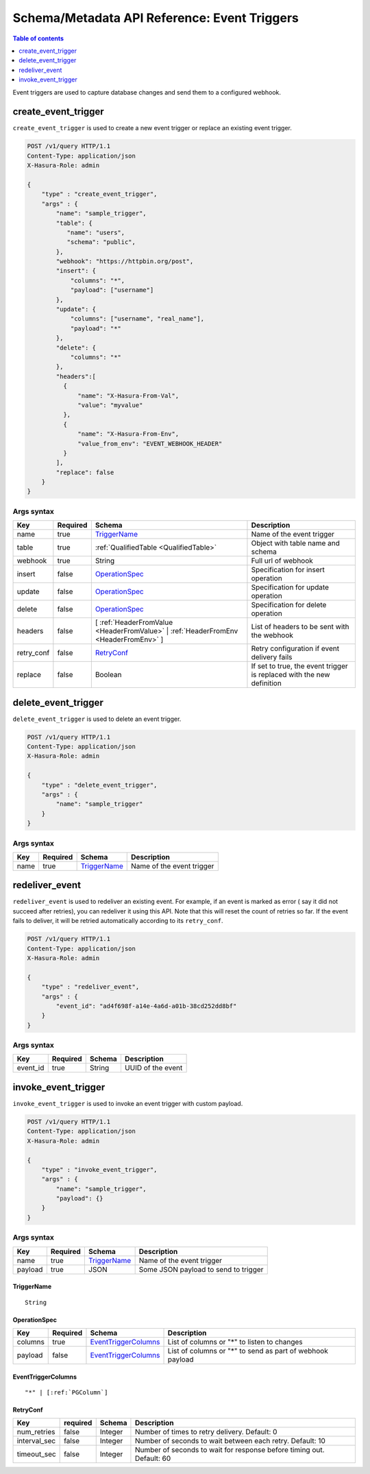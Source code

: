 .. meta::
   :description: Manage event triggers with the Hasura schema/metadata API
   :keywords: hasura, docs, schema/metadata API, API reference, event trigger

.. _api_event_triggers:

Schema/Metadata API Reference: Event Triggers
=============================================

.. contents:: Table of contents
  :backlinks: none
  :depth: 1
  :local:

Event triggers are used to capture database changes and send them to a configured webhook.

.. _create_event_trigger:

create_event_trigger
--------------------

``create_event_trigger`` is used to create a new event trigger or replace an existing event trigger.

.. code-block:: http

   POST /v1/query HTTP/1.1
   Content-Type: application/json
   X-Hasura-Role: admin

   {
       "type" : "create_event_trigger",
       "args" : {
           "name": "sample_trigger",
           "table": {
              "name": "users",
              "schema": "public",
           },
           "webhook": "https://httpbin.org/post",
           "insert": {
               "columns": "*",
               "payload": ["username"]
           },
           "update": {
               "columns": ["username", "real_name"],
               "payload": "*"
           },
           "delete": {
               "columns": "*"
           },
           "headers":[
             {
                 "name": "X-Hasura-From-Val",
                 "value": "myvalue"
             },
             {
                 "name": "X-Hasura-From-Env",
                 "value_from_env": "EVENT_WEBHOOK_HEADER"
             }
           ],
           "replace": false
       }
   }

.. _create_event_trigger_syntax:

Args syntax
^^^^^^^^^^^

.. list-table::
   :header-rows: 1

   * - Key
     - Required
     - Schema
     - Description
   * - name
     - true
     - TriggerName_
     - Name of the event trigger
   * - table
     - true
     - :ref:`QualifiedTable <QualifiedTable>`
     - Object with table name and schema
   * - webhook
     - true
     - String
     - Full url of webhook
   * - insert
     - false
     - OperationSpec_
     - Specification for insert operation
   * - update
     - false
     - OperationSpec_
     - Specification for update operation
   * - delete
     - false
     - OperationSpec_
     - Specification for delete operation
   * - headers
     - false
     - [ :ref:`HeaderFromValue <HeaderFromValue>` | :ref:`HeaderFromEnv <HeaderFromEnv>` ]
     - List of headers to be sent with the webhook
   * - retry_conf
     - false
     - RetryConf_
     - Retry configuration if event delivery fails
   * - replace
     - false
     - Boolean
     - If set to true, the event trigger is replaced with the new definition

.. _delete_event_trigger:

delete_event_trigger
--------------------

``delete_event_trigger`` is used to delete an event trigger.

.. code-block:: http

   POST /v1/query HTTP/1.1
   Content-Type: application/json
   X-Hasura-Role: admin

   {
       "type" : "delete_event_trigger",
       "args" : {
           "name": "sample_trigger"
       }
   }

.. _delete_event_trigger_syntax:

Args syntax
^^^^^^^^^^^

.. list-table::
   :header-rows: 1

   * - Key
     - Required
     - Schema
     - Description
   * - name
     - true
     - TriggerName_
     - Name of the event trigger


.. _redeliver_event:

redeliver_event
---------------

``redeliver_event`` is used to redeliver an existing event. For example, if an event is marked as error (
say it did not succeed after retries), you can redeliver it using this API. Note that this will reset the count of retries so far.
If the event fails to deliver, it will be retried automatically according to its ``retry_conf``.

.. code-block:: http

   POST /v1/query HTTP/1.1
   Content-Type: application/json
   X-Hasura-Role: admin

   {
       "type" : "redeliver_event",
       "args" : {
           "event_id": "ad4f698f-a14e-4a6d-a01b-38cd252dd8bf"
       }
   }

.. _redeliver_event_syntax:

Args syntax
^^^^^^^^^^^

.. list-table::
   :header-rows: 1

   * - Key
     - Required
     - Schema
     - Description
   * - event_id
     - true
     - String
     - UUID of the event


.. _invoke_event_trigger:

invoke_event_trigger
--------------------

``invoke_event_trigger`` is used to invoke an event trigger with custom payload.

.. code-block:: http

   POST /v1/query HTTP/1.1
   Content-Type: application/json
   X-Hasura-Role: admin

   {
       "type" : "invoke_event_trigger",
       "args" : {
           "name": "sample_trigger",
           "payload": {}
       }
   }

.. _invoke_event_trigger_syntax:

Args syntax
^^^^^^^^^^^

.. list-table::
   :header-rows: 1

   * - Key
     - Required
     - Schema
     - Description
   * - name
     - true
     - TriggerName_
     - Name of the event trigger
   * - payload
     - true
     - JSON
     - Some JSON payload to send to trigger

.. _TriggerName:

TriggerName
&&&&&&&&&&&

.. parsed-literal::

  String

.. _OperationSpec:

OperationSpec
&&&&&&&&&&&&&

.. list-table::
   :header-rows: 1

   * - Key
     - Required
     - Schema
     - Description
   * - columns
     - true
     - EventTriggerColumns_
     - List of columns or "*" to listen to changes
   * - payload
     - false
     - EventTriggerColumns_
     - List of columns or "*" to send as part of webhook payload

.. _EventTriggerColumns:

EventTriggerColumns
&&&&&&&&&&&&&&&&&&&

.. parsed-literal::
   :class: haskell-pre

   "*" | [:ref:`PGColumn`]

.. _RetryConf:

RetryConf
&&&&&&&&&

.. list-table::
   :header-rows: 1

   * - Key
     - required
     - Schema
     - Description
   * - num_retries
     - false
     - Integer
     - Number of times to retry delivery. Default: 0
   * - interval_sec
     - false
     - Integer
     - Number of seconds to wait between each retry. Default: 10
   * - timeout_sec
     - false
     - Integer
     - Number of seconds to wait for response before timing out. Default: 60

